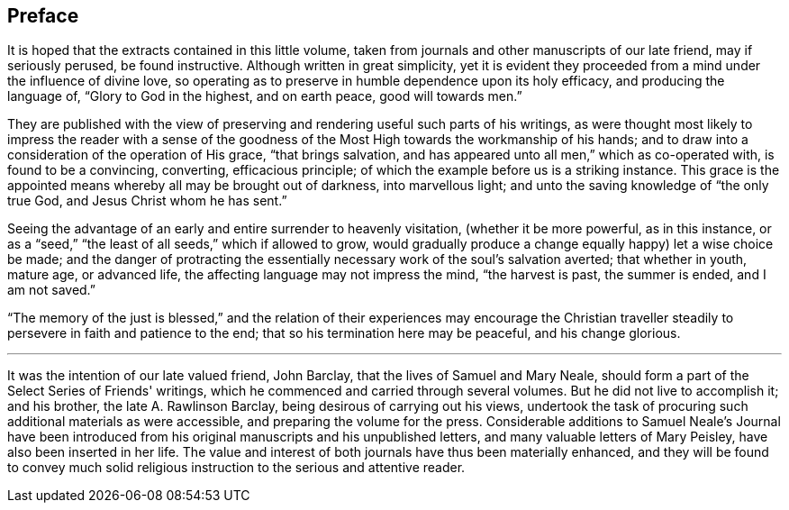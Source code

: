 == Preface

It is hoped that the extracts contained in this little volume,
taken from journals and other manuscripts of our late friend, may if seriously perused,
be found instructive.
Although written in great simplicity,
yet it is evident they proceeded from a mind under the influence of divine love,
so operating as to preserve in humble dependence upon its holy efficacy,
and producing the language of, "`Glory to God in the highest, and on earth peace,
good will towards men.`"

They are published with the view of preserving
and rendering useful such parts of his writings,
as were thought most likely to impress the reader with a sense of the
goodness of the Most High towards the workmanship of his hands;
and to draw into a consideration of the operation of His grace, "`that brings salvation,
and has appeared unto all men,`" which as co-operated with, is found to be a convincing,
converting, efficacious principle; of which the example before us is a striking instance.
This grace is the appointed means whereby all may be brought out of darkness,
into marvellous light; and unto the saving knowledge of "`the only true God,
and Jesus Christ whom he has sent.`"

Seeing the advantage of an early and entire surrender to heavenly visitation,
(whether it be more powerful, as in this instance,
or as a "`seed,`" "`the least of all seeds,`" which if allowed to grow,
would gradually produce a change equally happy) let a wise choice be made;
and the danger of protracting the essentially
necessary work of the soul's salvation averted;
that whether in youth, mature age, or advanced life,
the affecting language may not impress the mind, "`the harvest is past,
the summer is ended, and I am not saved.`"

"`The memory of the just is blessed,`" and the relation of
their experiences may encourage the Christian traveller
steadily to persevere in faith and patience to the end;
that so his termination here may be peaceful, and his change glorious.

[.asterism]
'''

It was the intention of our late valued friend, John Barclay,
that the lives of Samuel and Mary Neale,
should form a part of the [.book-title]#Select Series# of Friends' writings,
which he commenced and carried through several volumes.
But he did not live to accomplish it; and his brother, the late A. Rawlinson Barclay,
being desirous of carrying out his views,
undertook the task of procuring such additional materials as were accessible,
and preparing the volume for the press.
Considerable additions to Samuel Neale's Journal have been introduced
from his original manuscripts and his unpublished letters,
and many valuable letters of Mary Peisley, have also been inserted in her life.
The value and interest of both journals have thus been materially enhanced,
and they will be found to convey much solid religious
instruction to the serious and attentive reader.
